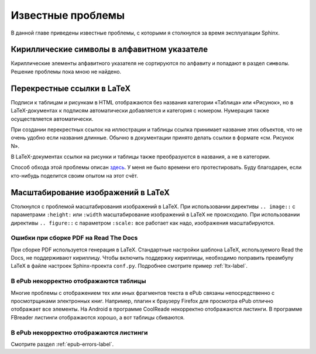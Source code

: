 
.. _knownissues-chapter:

Известные проблемы
==================

В данной главе приведены известные проблемы, с которыми я столкнулся за время эксплуатации Sphinx. 

Кириллические символы в алфавитном указателе
--------------------------------------------

Кириллические элементы алфавитного указателя не сортируются по алфавиту и попадают в раздел ``символы``. Решение проблемы пока мною не найдено.

.. _ltx-refs-label:

Перекрестные ссылки в LaTeX
---------------------------

Подписи к таблицам и рисункам в HTML отображаются без названия категории «Таблица» или «Рисунок», но в LaTeX-документах к подписям автоматически добавляется и категория с номером. Нумерация также осуществляется автоматически.

При создании перекрестных ссылок на иллюстрации и таблицы ссылка принимает название этих объектов, что не очень удобно если названия длинные. Обычно в документации принято делать ссылки в формате «см. Рисунок N».

В LaTeX-документах ссылки на рисунки и таблицы также преобразуются в названия, а не в категории.

Способ обхода этой проблемы описан `здесь <http://article.gmane.org/gmane.text.docutils.user/5623>`_. У меня не было времени его протестировать. Буду благодарен, если кто-нибудь поделится своим опытом на  этот счёт.

.. _img-scale-label:

Масштабирование изображений в LaTeX
-----------------------------------

Столкнулся с проблемой масштабирования изображений в LaTeX. При использовании директивы  ``.. image::`` с параметрами ``:height:`` или ``:width`` масштабирование изображений в LaTeX не происходило. При использовании директивы ``.. figure::`` с параметром ``:scale:`` все работает как надо, изображения масштабируются.

.. _pdf-errors-label:

Ошибки при сборке PDF на Read The Docs
~~~~~~~~~~~~~~~~~~~~~~~~~~~~~~~~~~~~~~

При сборке PDF используется генерация в LaTeX. Стандартные настройки шаблона LaTeX, используемого Read the Docs, не поддерживают кириллицу. Чтобы включить поддержку кириллицы, необходимо поправить преамбулу LaTeX в файле настроек Sphinx-проекта ``conf.py``. Подробнее смотрите пример :ref:`ltx-label`.

.. _epub-errors-label:

В ePub некорректно отображаются таблицы
~~~~~~~~~~~~~~~~~~~~~~~~~~~~~~~~~~~~~~~

Многие проблемы с отображением тех или иных фрагментов текста в ePub связаны непосредственно с просмотрщиками электронных книг. Например, плагин к браузеру Firefox для просмотра ePub отлично отображает все элементы. На Android в программе CoolReade некорректно отображаются листинги. В программе FBreader  листинги отображаются хорошо, а вот таблицы сбиваются.

В ePub некорректно отображаются листинги
~~~~~~~~~~~~~~~~~~~~~~~~~~~~~~~~~~~~~~~~

Смотрите раздел :ref:`epub-errors-label`.